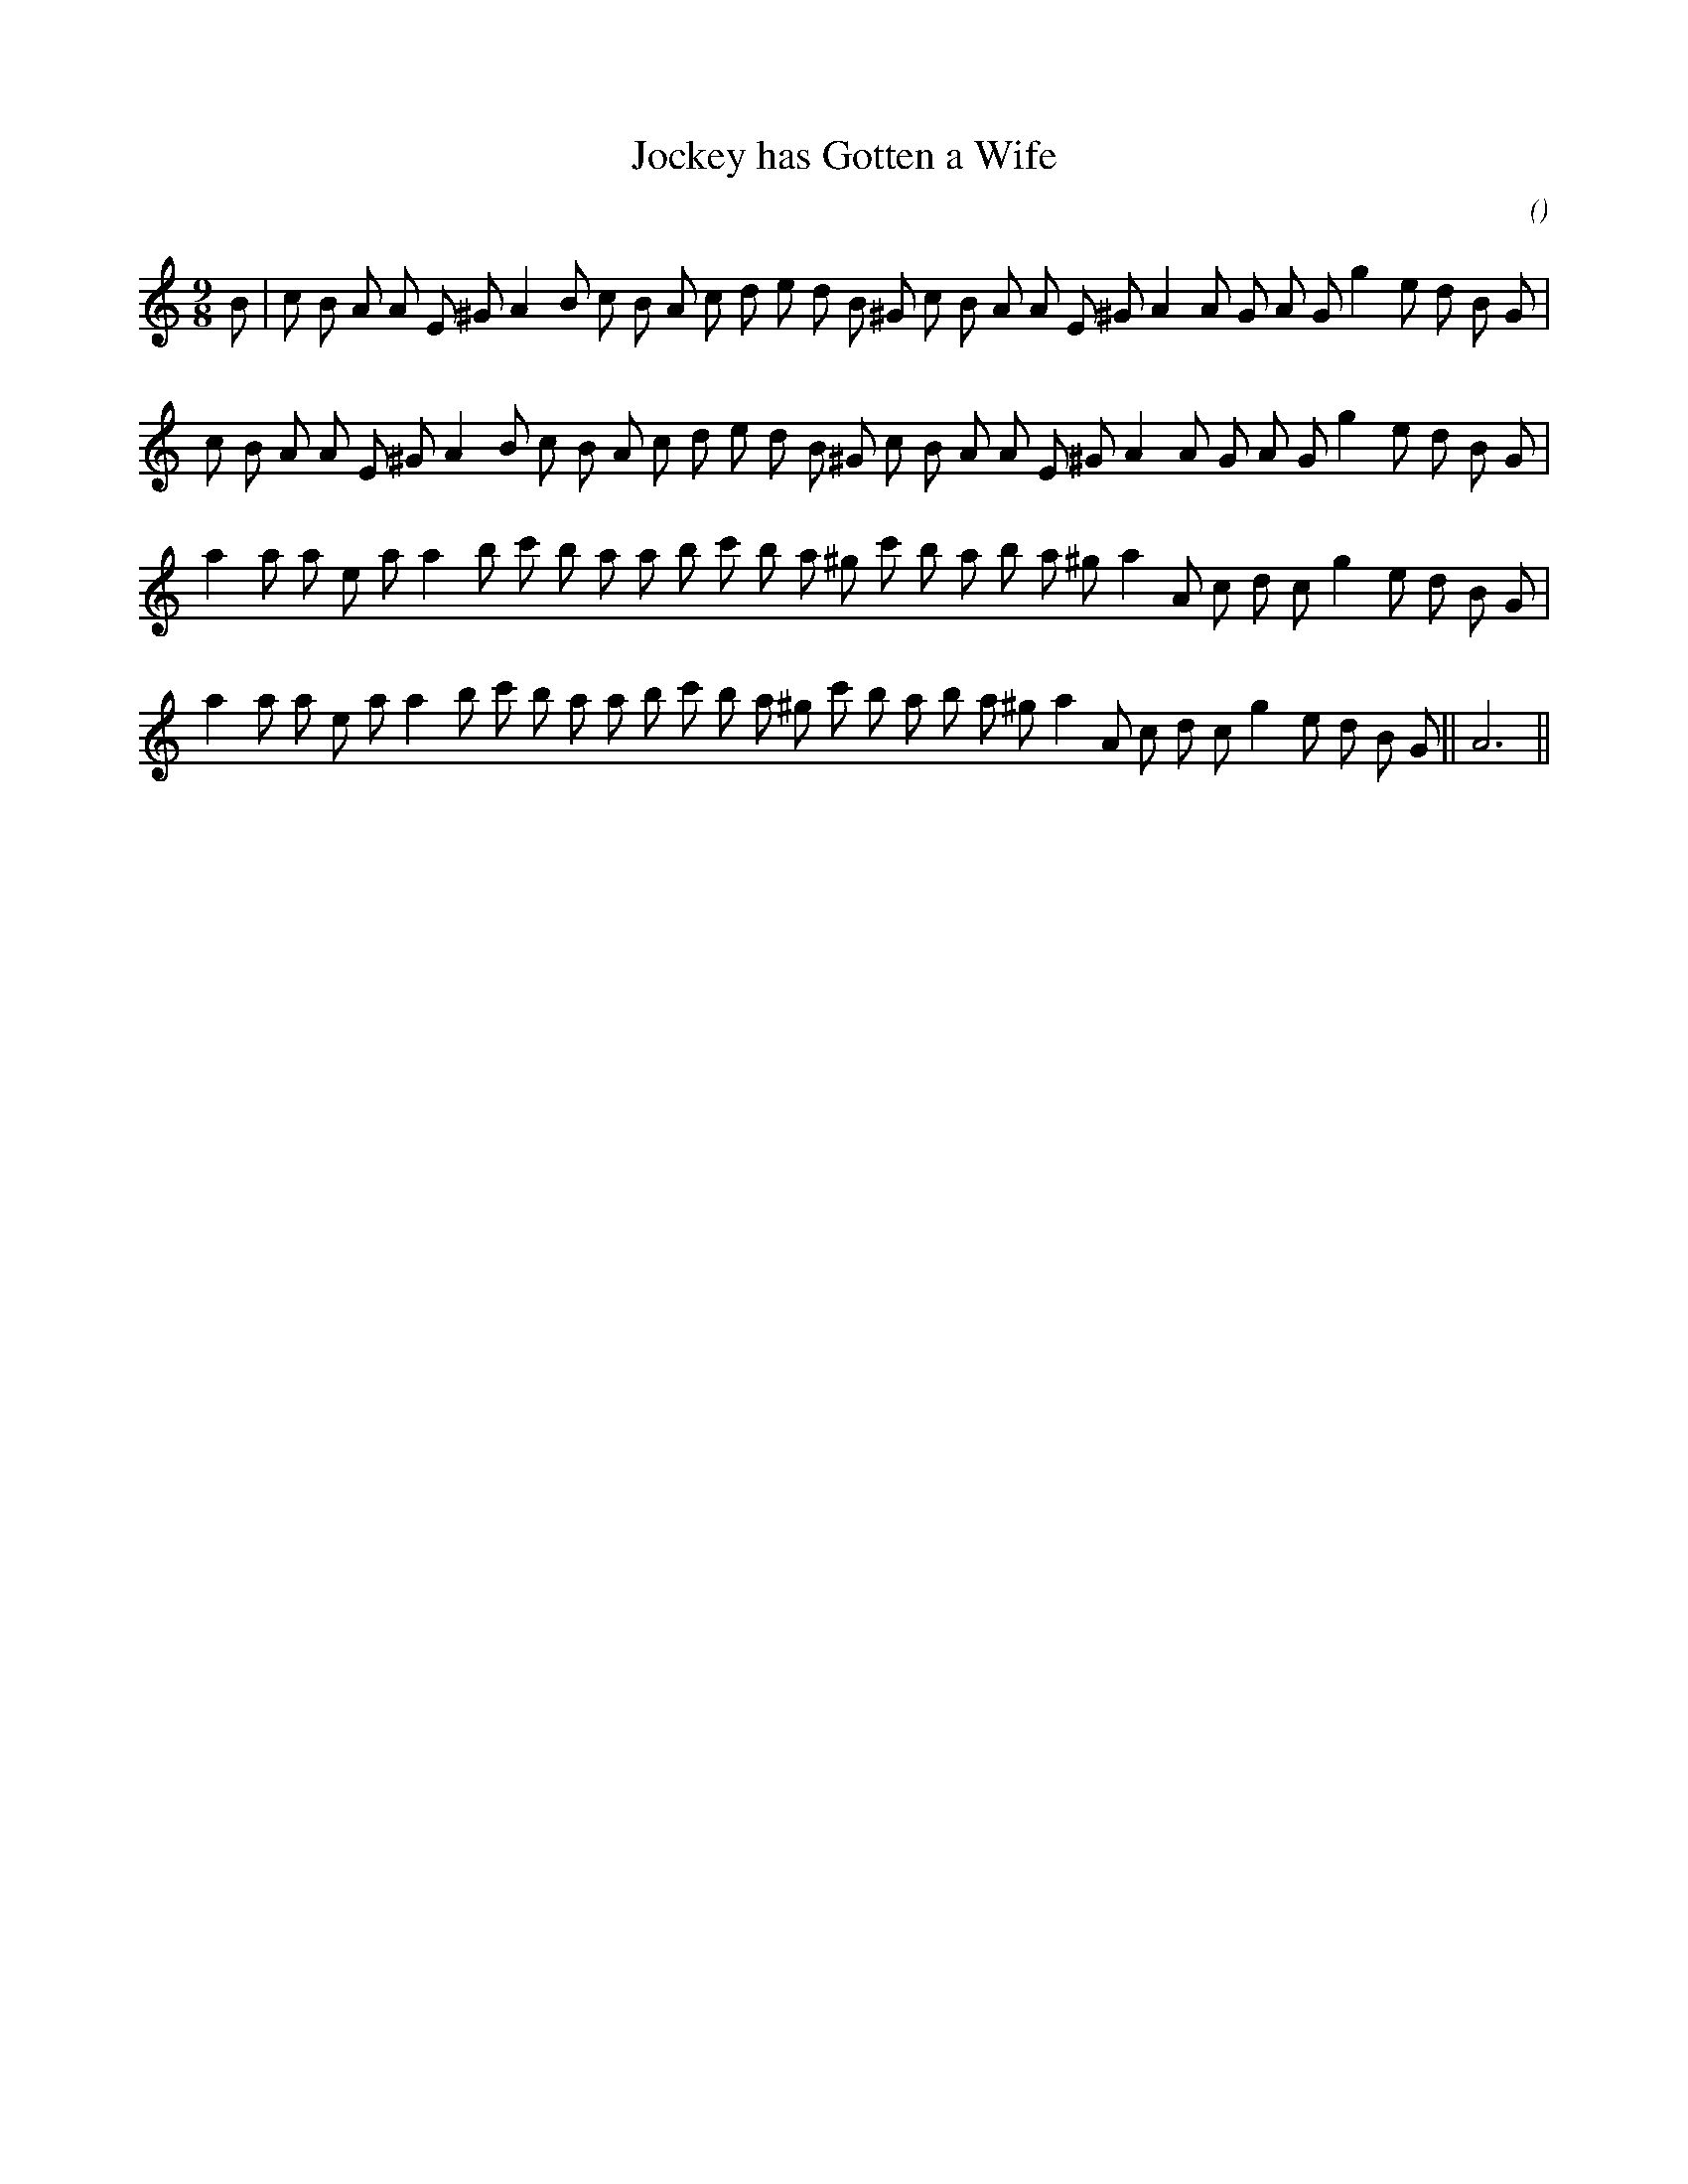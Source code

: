 X:1
T: Jockey has Gotten a Wife
N:
C:
S:
A:
O:
R:
M:9/8
K:Am
I:speed 165
%W: A1
% voice 1 (1 lines, 34 notes)
K:Am
M:9/8
L:1/16
B2 |c2 B2 A2 A2 E2 ^G2 A4 B2 c2 B2 A2 c2 d2 e2 d2 B2 ^G2 c2 B2 A2 A2 E2 ^G2 A4 A2 G2 A2 G2 g4 e2 d2 B2 G2 |
%W: A2
% voice 1 (1 lines, 33 notes)
c2 B2 A2 A2 E2 ^G2 A4 B2 c2 B2 A2 c2 d2 e2 d2 B2 ^G2 c2 B2 A2 A2 E2 ^G2 A4 A2 G2 A2 G2 g4 e2 d2 B2 G2 |
%W: B1
% voice 1 (1 lines, 32 notes)
a4 a2 a2 e2 a2 a4 b2 c'2 b2 a2 a2 b2 c'2 b2 a2 ^g2 c'2 b2 a2 b2 a2 ^g2 a4 A2 c2 d2 c2 g4 e2 d2 B2 G2 |
%W: B2                                                                              Finale
% voice 1 (1 lines, 33 notes)
a4 a2 a2 e2 a2 a4 b2 c'2 b2 a2 a2 b2 c'2 b2 a2 ^g2 c'2 b2 a2 b2 a2 ^g2 a4 A2 c2 d2 c2 g4 e2 d2 B2 G2 ||A12 ||
